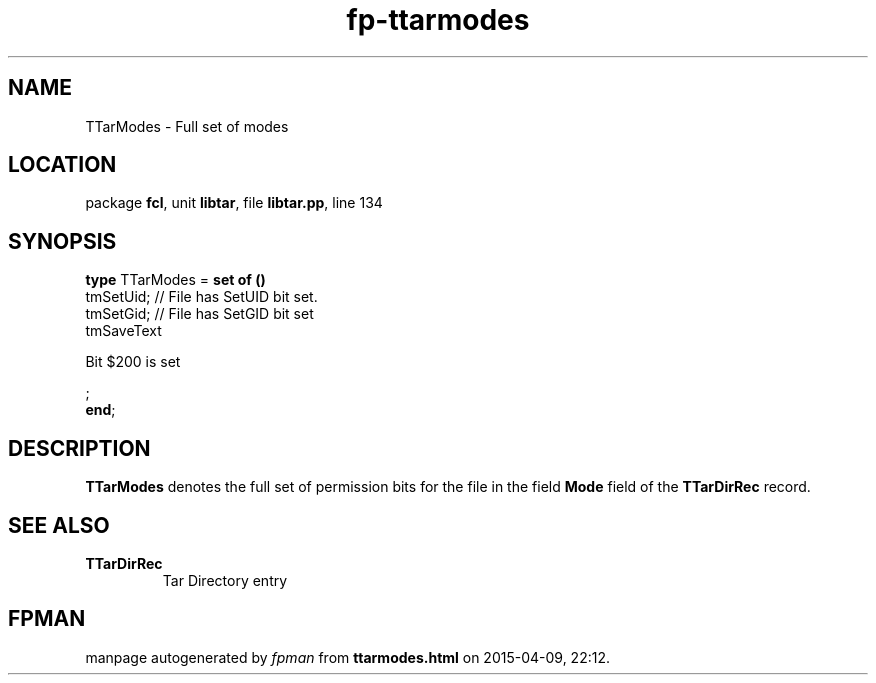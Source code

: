 .\" file autogenerated by fpman
.TH "fp-ttarmodes" 3 "2014-03-14" "fpman" "Free Pascal Programmer's Manual"
.SH NAME
TTarModes - Full set of modes
.SH LOCATION
package \fBfcl\fR, unit \fBlibtar\fR, file \fBlibtar.pp\fR, line 134
.SH SYNOPSIS
\fBtype\fR TTarModes = \fBset of ()\fR
  tmSetUid;                        // File has SetUID bit set.
  tmSetGid;                        // File has SetGID bit set
  tmSaveText
 
Bit $200 is set


;
.br
\fBend\fR;
.SH DESCRIPTION
\fBTTarModes\fR denotes the full set of permission bits for the file in the field \fBMode\fR field of the \fBTTarDirRec\fR record.


.SH SEE ALSO
.TP
.B TTarDirRec
Tar Directory entry

.SH FPMAN
manpage autogenerated by \fIfpman\fR from \fBttarmodes.html\fR on 2015-04-09, 22:12.

